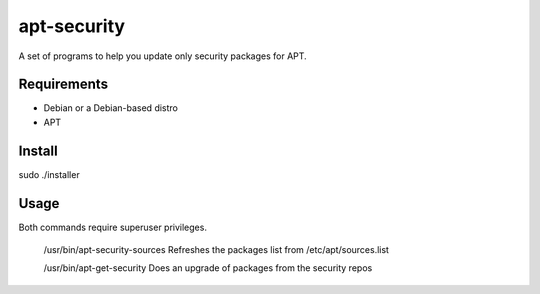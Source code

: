 ============
apt-security
============

A set of programs to help you update only security packages for APT.

Requirements
------------

* Debian or a Debian-based distro
* APT

Install
-------

sudo ./installer

Usage
-----

Both commands require superuser privileges.

  /usr/bin/apt-security-sources		Refreshes the packages list from /etc/apt/sources.list

  /usr/bin/apt-get-security		Does an upgrade of packages from the security repos
